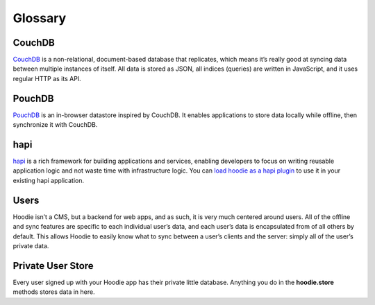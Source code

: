 Glossary
========

CouchDB
~~~~~~~

`CouchDB`_ is a non-relational, document-based database that replicates,
which means it’s really good at syncing data between multiple instances
of itself. All data is stored as JSON, all indices (queries) are written
in JavaScript, and it uses regular HTTP as its API.

PouchDB
~~~~~~~

`PouchDB`_ is an in-browser datastore inspired by CouchDB. It enables
applications to store data locally while offline, then synchronize it
with CouchDB.

hapi
~~~~

`hapi`_ is a rich framework for building applications and services,
enabling developers to focus on writing reusable application logic and
not waste time with infrastructure logic. You can `load hoodie as a hapi
plugin`_ to use it in your existing hapi application.

Users
~~~~~

Hoodie isn’t a CMS, but a backend for web apps, and as such, it is very
much centered around users. All of the offline and sync features are
specific to each individual user’s data, and each user’s data is
encapsulated from of all others by default. This allows Hoodie to
easily know what to sync between a user’s clients and the server: simply
all of the user’s private data.

Private User Store
~~~~~~~~~~~~~~~~~~

Every user signed up with your Hoodie app has their private little database.
Anything you do in the **hoodie.store** methods stores data in here.

.. _CouchDB: http://couchdb.apache.org/
.. _PouchDB: https://pouchdb.com/
.. _hapi: https://hapijs.com/
.. _load hoodie as a hapi plugin: https://github.com/hoodiehq/hoodie#hapi-plugin
